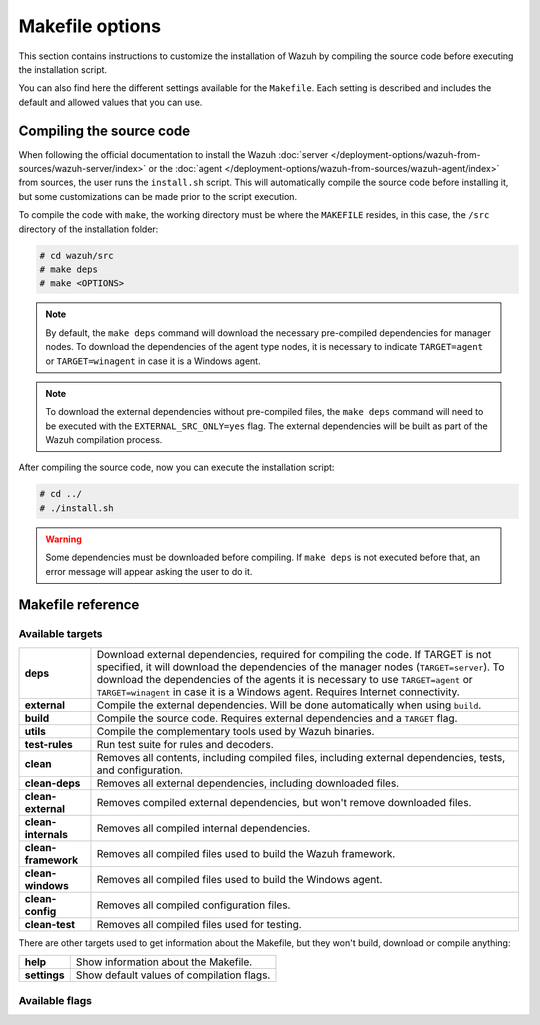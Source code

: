 .. Copyright (C) 2015, Wazuh, Inc.

.. meta::
  :description: This section contains instructions to customize the installation of Wazuh by compiling the source code before executing the installation script.

.. _wazuh_makefile:

Makefile options
================

This section contains instructions to customize the installation of Wazuh by compiling the source code before executing the installation script.

You can also find here the different settings available for the ``Makefile``. Each setting is described and includes the default and allowed values that you can use.


Compiling the source code
-------------------------

When following the official documentation to install the Wazuh :doc:`server </deployment-options/wazuh-from-sources/wazuh-server/index>` or the :doc:`agent </deployment-options/wazuh-from-sources/wazuh-agent/index>` from sources, the user runs the ``install.sh`` script. This will automatically compile the source code before installing it, but some customizations can be made prior to the script execution.

To compile the code with ``make``, the working directory must be where the ``MAKEFILE`` resides, in this case, the ``/src`` directory of the installation folder:

.. code-block:: console

  # cd wazuh/src
  # make deps
  # make <OPTIONS>

.. note::
      By default, the ``make deps`` command will download the necessary pre-compiled dependencies for manager nodes. To download the dependencies of the agent type nodes, it is necessary to indicate ``TARGET=agent`` or ``TARGET=winagent`` in case it is a Windows agent.

.. note::
      To download the external dependencies without pre-compiled files, the ``make deps`` command will need to be executed with the ``EXTERNAL_SRC_ONLY=yes`` flag. The external dependencies will be built as part of the Wazuh compilation process.

After compiling the source code, now you can execute the installation script:

.. code-block:: console

  # cd ../
  # ./install.sh

.. warning::
  Some dependencies must be downloaded before compiling. If ``make deps`` is not executed before that, an error message will appear asking the user to do it.

Makefile reference
------------------

Available targets
^^^^^^^^^^^^^^^^^

+-----------------------+---------------------------------------------------------------------------------------------------------------------------------------------------------------------------------------------------------------------------------------------------------------------------------------------------------------------------------------------------+
| **deps**              | Download external dependencies, required for compiling the code. If TARGET is not specified, it will download the dependencies of the manager nodes (``TARGET=server``). To download the dependencies of the agents it is necessary to use ``TARGET=agent`` or ``TARGET=winagent`` in case it is a Windows agent. Requires Internet connectivity. |
+-----------------------+---------------------------------------------------------------------------------------------------------------------------------------------------------------------------------------------------------------------------------------------------------------------------------------------------------------------------------------------------+
| **external**          | Compile the external dependencies. Will be done automatically when using ``build``.                                                                                                                                                                                                                                                               |
+-----------------------+---------------------------------------------------------------------------------------------------------------------------------------------------------------------------------------------------------------------------------------------------------------------------------------------------------------------------------------------------+
| **build**             | Compile the source code. Requires external dependencies and a ``TARGET`` flag.                                                                                                                                                                                                                                                                    |
+-----------------------+---------------------------------------------------------------------------------------------------------------------------------------------------------------------------------------------------------------------------------------------------------------------------------------------------------------------------------------------------+
| **utils**             | Compile the complementary tools used by Wazuh binaries.                                                                                                                                                                                                                                                                                           |
+-----------------------+---------------------------------------------------------------------------------------------------------------------------------------------------------------------------------------------------------------------------------------------------------------------------------------------------------------------------------------------------+
| **test-rules**        | Run test suite for rules and decoders.                                                                                                                                                                                                                                                                                                            |
+-----------------------+---------------------------------------------------------------------------------------------------------------------------------------------------------------------------------------------------------------------------------------------------------------------------------------------------------------------------------------------------+
| **clean**             | Removes all contents, including compiled files, including external dependencies, tests, and configuration.                                                                                                                                                                                                                                        |
+-----------------------+---------------------------------------------------------------------------------------------------------------------------------------------------------------------------------------------------------------------------------------------------------------------------------------------------------------------------------------------------+
| **clean-deps**        | Removes all external dependencies, including downloaded files.                                                                                                                                                                                                                                                                                    |
+-----------------------+---------------------------------------------------------------------------------------------------------------------------------------------------------------------------------------------------------------------------------------------------------------------------------------------------------------------------------------------------+
| **clean-external**    | Removes compiled external dependencies, but won't remove downloaded files.                                                                                                                                                                                                                                                                        |
+-----------------------+---------------------------------------------------------------------------------------------------------------------------------------------------------------------------------------------------------------------------------------------------------------------------------------------------------------------------------------------------+
| **clean-internals**   | Removes all compiled internal dependencies.                                                                                                                                                                                                                                                                                                       |
+-----------------------+---------------------------------------------------------------------------------------------------------------------------------------------------------------------------------------------------------------------------------------------------------------------------------------------------------------------------------------------------+
| **clean-framework**   | Removes all compiled files used to build the Wazuh framework.                                                                                                                                                                                                                                                                                     |
+-----------------------+---------------------------------------------------------------------------------------------------------------------------------------------------------------------------------------------------------------------------------------------------------------------------------------------------------------------------------------------------+
| **clean-windows**     | Removes all compiled files used to build the Windows agent.                                                                                                                                                                                                                                                                                       |
+-----------------------+---------------------------------------------------------------------------------------------------------------------------------------------------------------------------------------------------------------------------------------------------------------------------------------------------------------------------------------------------+
| **clean-config**      | Removes all compiled configuration files.                                                                                                                                                                                                                                                                                                         |
+-----------------------+---------------------------------------------------------------------------------------------------------------------------------------------------------------------------------------------------------------------------------------------------------------------------------------------------------------------------------------------------+
| **clean-test**        | Removes all compiled files used for testing.                                                                                                                                                                                                                                                                                                      |
+-----------------------+---------------------------------------------------------------------------------------------------------------------------------------------------------------------------------------------------------------------------------------------------------------------------------------------------------------------------------------------------+

There are other targets used to get information about the Makefile, but they won't build, download or compile anything:

+-----------------------+------------------------------------------------------------------------------------------------------------------------+
| **help**              | Show information about the Makefile.                                                                                   |
+-----------------------+------------------------------------------------------------------------------------------------------------------------+
| **settings**          | Show default values of compilation flags.                                                                              |
+-----------------------+------------------------------------------------------------------------------------------------------------------------+

Available flags
^^^^^^^^^^^^^^^

+---------------------------+------------------+----------------------------------------------------------------------------------------------------------------------------------------------+
| **EXTERNAL_SRC_ONLY**     | Along with ``make deps`` command, this will download external libraries sources without pre-compiled files                                                      |
|                           +------------------+----------------------------------------------------------------------------------------------------------------------------------------------+
|                           | Default value    | n/a                                                                                                                                          |
|                           +------------------+----------------------------------------------------------------------------------------------------------------------------------------------+
|                           | Allowed values   | 1, yes, YES, y, Y                                                                                                                            |
+---------------------------+------------------+----------------------------------------------------------------------------------------------------------------------------------------------+
| **TARGET**                | Defines the type of installation to build.                                                                                                                      |
|                           |                                                                                                                                                                 |
|                           | The most common are ``server`` to compile a manager, and ``agent/winagent``                                                                                     |
|                           | to compile agents.                                                                                                                                              |
|                           +------------------+----------------------------------------------------------------------------------------------------------------------------------------------+
|                           | Default value    | n/a                                                                                                                                          |
|                           +------------------+----------------------------------------------------------------------------------------------------------------------------------------------+
|                           | Allowed values   | server, local, hybrid, agent, winagent                                                                                                       |
+---------------------------+------------------+----------------------------------------------------------------------------------------------------------------------------------------------+
| **V**                     | Display full compiler messages.                                                                                                                                 |
|                           +------------------+----------------------------------------------------------------------------------------------------------------------------------------------+
|                           | Default value    | n/a                                                                                                                                          |
|                           +------------------+----------------------------------------------------------------------------------------------------------------------------------------------+
|                           | Allowed values   | 1, yes, YES, y, Y                                                                                                                            |
+---------------------------+------------------+----------------------------------------------------------------------------------------------------------------------------------------------+
| **DEBUG**                 | Build with symbols and without optimization.                                                                                                                    |
|                           +------------------+----------------------------------------------------------------------------------------------------------------------------------------------+
|                           | Default value    | n/a                                                                                                                                          |
|                           +------------------+----------------------------------------------------------------------------------------------------------------------------------------------+
|                           | Allowed values   | 1, yes, YES, y, Y                                                                                                                            |
+---------------------------+------------------+----------------------------------------------------------------------------------------------------------------------------------------------+
| **DEBUGAD**               | Enables extra debugging logging in ``wazuh-analysisd``.                                                                                                         |
|                           +------------------+----------------------------------------------------------------------------------------------------------------------------------------------+
|                           | Default value    | n/a                                                                                                                                          |
|                           +------------------+----------------------------------------------------------------------------------------------------------------------------------------------+
|                           | Allowed values   | 1, yes, YES, y, Y                                                                                                                            |
+---------------------------+------------------+----------------------------------------------------------------------------------------------------------------------------------------------+
| **INSTALLDIR**            | Wazuh's installation path. Mandatory when compiling the python interpreter from sources using ``PYTHON_SOURCE``.                                                |
|                           +------------------+----------------------------------------------------------------------------------------------------------------------------------------------+
|                           | Default value    | n/a                                                                                                                                          |
|                           +------------------+----------------------------------------------------------------------------------------------------------------------------------------------+
|                           | Allowed values   | Any valid absolute path.                                                                                                                     |
+---------------------------+------------------+----------------------------------------------------------------------------------------------------------------------------------------------+
| **ONEWAY**                | Disables the manager ACK towards the agent. It allows connecting agents without a backward connection from the manager.                                         |
|                           +------------------+----------------------------------------------------------------------------------------------------------------------------------------------+
|                           | Default value    | n/a                                                                                                                                          |
|                           +------------------+----------------------------------------------------------------------------------------------------------------------------------------------+
|                           | Allowed values   | 1, yes, YES, y, Y                                                                                                                            |
+---------------------------+------------------+----------------------------------------------------------------------------------------------------------------------------------------------+
| **CLEANFULL**             | Makes the alert mailing subject clear in the format: ``<location> - <level> - <description>``                                                                   |
|                           +------------------+----------------------------------------------------------------------------------------------------------------------------------------------+
|                           | Default value    | n/a                                                                                                                                          |
|                           +------------------+----------------------------------------------------------------------------------------------------------------------------------------------+
|                           | Allowed values   | 1, yes, YES, y, Y                                                                                                                            |
+---------------------------+------------------+----------------------------------------------------------------------------------------------------------------------------------------------+
| **RESOURCES_URL**         | Set the Wazuh resources URL.                                                                                                                                    |
|                           +------------------+----------------------------------------------------------------------------------------------------------------------------------------------+
|                           | Default value    | ``https://packages.wazuh.com/deps/$(VERSION)``                                                                                               |
|                           +------------------+----------------------------------------------------------------------------------------------------------------------------------------------+
|                           | Allowed values   | Any valid URL string.                                                                                                                        |
+---------------------------+------------------+----------------------------------------------------------------------------------------------------------------------------------------------+
| **USE_ZEROMQ**            | Build with ZeroMQ support.                                                                                                                                      |
|                           +------------------+----------------------------------------------------------------------------------------------------------------------------------------------+
|                           | Default value    | n/a                                                                                                                                          |
|                           +------------------+----------------------------------------------------------------------------------------------------------------------------------------------+
|                           | Allowed values   | 1, yes, YES, y, Y                                                                                                                            |
+---------------------------+------------------+----------------------------------------------------------------------------------------------------------------------------------------------+
| **USE_PRELUDE**           | Build with Prelude support.                                                                                                                                     |
|                           +------------------+----------------------------------------------------------------------------------------------------------------------------------------------+
|                           | Default value    | n/a                                                                                                                                          |
|                           +------------------+----------------------------------------------------------------------------------------------------------------------------------------------+
|                           | Allowed values   | 1, yes, YES, y, Y                                                                                                                            |
+---------------------------+------------------+----------------------------------------------------------------------------------------------------------------------------------------------+
| **USE_INOTIFY**           | Build with Inotify support.                                                                                                                                     |
|                           +------------------+----------------------------------------------------------------------------------------------------------------------------------------------+
|                           | Default value    | n/a                                                                                                                                          |
|                           +------------------+----------------------------------------------------------------------------------------------------------------------------------------------+
|                           | Allowed values   | 1, yes, YES, y, Y                                                                                                                            |
+---------------------------+------------------+----------------------------------------------------------------------------------------------------------------------------------------------+
| **USE_MSGPACK_OPT**       | Build with Msgpack full optimization.                                                                                                                           |
|                           +------------------+----------------------------------------------------------------------------------------------------------------------------------------------+
|                           | Default value    | n/a                                                                                                                                          |
|                           +------------------+----------------------------------------------------------------------------------------------------------------------------------------------+
|                           | Allowed values   | 1, yes, YES, y, Y                                                                                                                            |
+---------------------------+------------------+----------------------------------------------------------------------------------------------------------------------------------------------+
| **BIG_ENDIAN**            | Build with big endian support.                                                                                                                                  |
|                           +------------------+----------------------------------------------------------------------------------------------------------------------------------------------+
|                           | Default value    | n/a                                                                                                                                          |
|                           +------------------+----------------------------------------------------------------------------------------------------------------------------------------------+
|                           | Allowed values   | 1, yes, YES, y, Y                                                                                                                            |
+---------------------------+------------------+----------------------------------------------------------------------------------------------------------------------------------------------+
| **USE_SELINUX**           | Build with SELinux policies.                                                                                                                                    |
|                           +------------------+----------------------------------------------------------------------------------------------------------------------------------------------+
|                           | Default value    | n/a                                                                                                                                          |
|                           +------------------+----------------------------------------------------------------------------------------------------------------------------------------------+
|                           | Allowed values   | 1, yes, YES, y, Y                                                                                                                            |
+---------------------------+------------------+----------------------------------------------------------------------------------------------------------------------------------------------+
| **USE_AUDIT**             | Build with audit service support.                                                                                                                               |
|                           +------------------+----------------------------------------------------------------------------------------------------------------------------------------------+
|                           | Default value    | n/a                                                                                                                                          |
|                           +------------------+----------------------------------------------------------------------------------------------------------------------------------------------+
|                           | Allowed values   | 1, yes, YES, y, Y                                                                                                                            |
+---------------------------+------------------+----------------------------------------------------------------------------------------------------------------------------------------------+
| **DISABLE_JEMALLOC**      | Disable the integration of jemalloc library.                                                                                                                    |
|                           +------------------+----------------------------------------------------------------------------------------------------------------------------------------------+
|                           | Default value    | n/a                                                                                                                                          |
|                           +------------------+----------------------------------------------------------------------------------------------------------------------------------------------+
|                           | Allowed values   | 1, yes, YES, y, Y                                                                                                                            |
+---------------------------+------------------+----------------------------------------------------------------------------------------------------------------------------------------------+
| **PYTHON_SOURCE**         | Used along the ``deps`` target. Downloads the sources needed to build the python interpreter.                                                                   |
|                           +------------------+----------------------------------------------------------------------------------------------------------------------------------------------+
|                           | Default value    | n/a                                                                                                                                          |
|                           +------------------+----------------------------------------------------------------------------------------------------------------------------------------------+
|                           | Allowed values   | 1, yes, YES, y, Y                                                                                                                            |
+---------------------------+------------------+----------------------------------------------------------------------------------------------------------------------------------------------+
| **USE_GEOIP**             | Build with GeoIP support.                                                                                                                                       |
|                           +------------------+----------------------------------------------------------------------------------------------------------------------------------------------+
|                           | Default value    | n/a                                                                                                                                          |
|                           +------------------+----------------------------------------------------------------------------------------------------------------------------------------------+
|                           | Allowed values   | 1, yes, YES, y, Y                                                                                                                            |
+---------------------------+------------------+----------------------------------------------------------------------------------------------------------------------------------------------+
| **OPTIMIZE_CPYTHON**      | Enable this flag to optimize the python interpreter build, which is performed when used ``PYTHON_SOURCE``.                                                      |
|                           +------------------+----------------------------------------------------------------------------------------------------------------------------------------------+
|                           | Default value    | n/a                                                                                                                                          |
|                           +------------------+----------------------------------------------------------------------------------------------------------------------------------------------+
|                           | Allowed values   | 1, yes, YES, y, Y                                                                                                                            |
+---------------------------+------------------+----------------------------------------------------------------------------------------------------------------------------------------------+
| **DATABASE**              | Build with database support. Allows support for MySQL or PostgreSQL.                                                                                            |
|                           +------------------+----------------------------------------------------------------------------------------------------------------------------------------------+
|                           | Default value    | n/a                                                                                                                                          |
|                           +------------------+----------------------------------------------------------------------------------------------------------------------------------------------+
|                           | Allowed values   | mysql, pgsql                                                                                                                                 |
+---------------------------+------------------+----------------------------------------------------------------------------------------------------------------------------------------------+
| **WAZUH_GROUP**           | Defines the WAZUH group.                                                                                                                                        |
|                           +------------------+----------------------------------------------------------------------------------------------------------------------------------------------+
|                           | Default value    | wazuh                                                                                                                                        |
|                           +------------------+----------------------------------------------------------------------------------------------------------------------------------------------+
|                           | Allowed values   | Any string.                                                                                                                                  |
+---------------------------+------------------+----------------------------------------------------------------------------------------------------------------------------------------------+
| **WAZUH_USER**            | Defines the WAZUH user.                                                                                                                                         |
|                           +------------------+----------------------------------------------------------------------------------------------------------------------------------------------+
|                           | Default value    | wazuh                                                                                                                                        |
|                           +------------------+----------------------------------------------------------------------------------------------------------------------------------------------+
|                           | Allowed values   | Any string.                                                                                                                                  |
+---------------------------+------------------+----------------------------------------------------------------------------------------------------------------------------------------------+
| **DISABLE_SYSC**          | Disable the compilation of the Syscollector module.                                                                                                             |
|                           +------------------+----------------------------------------------------------------------------------------------------------------------------------------------+
|                           | Default value    | n/a                                                                                                                                          |
|                           +------------------+----------------------------------------------------------------------------------------------------------------------------------------------+
|                           | Allowed values   | 1, yes, YES, y, Y                                                                                                                            |
+---------------------------+------------------+----------------------------------------------------------------------------------------------------------------------------------------------+
| **DISABLE_CISCAT**        | Disable the compilation of the CIS-CAT module.                                                                                                                  |
|                           +------------------+----------------------------------------------------------------------------------------------------------------------------------------------+
|                           | Default value    | n/a                                                                                                                                          |
|                           +------------------+----------------------------------------------------------------------------------------------------------------------------------------------+
|                           | Allowed values   | 1, yes, YES, y, Y                                                                                                                            |
+---------------------------+------------------+----------------------------------------------------------------------------------------------------------------------------------------------+
| **IMAGE_TRUST_CHECKS**    | Configures the action to take when a library is not trusted in Windows. Actions available: Disabled (0), Only generate warning (1), and Shutdown the agent (2). |
|                           +------------------+----------------------------------------------------------------------------------------------------------------------------------------------+
|                           | Default value    | 1                                                                                                                                            |
|                           +------------------+----------------------------------------------------------------------------------------------------------------------------------------------+
|                           | Allowed values   | 0, 1, 2                                                                                                                                      |
+---------------------------+------------------+----------------------------------------------------------------------------------------------------------------------------------------------+
| **CA_NAME**               | Defines the name of the CA certificate.                                                                                                                         |
|                           +------------------+----------------------------------------------------------------------------------------------------------------------------------------------+
|                           | Default value    | DigiCert Assured ID Root CA                                                                                                           |
|                           +------------------+----------------------------------------------------------------------------------------------------------------------------------------------+
|                           | Allowed values   | Any string.                                                                                                                                  |
+---------------------------+------------------+----------------------------------------------------------------------------------------------------------------------------------------------+
